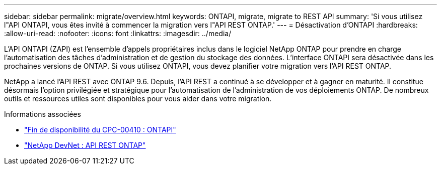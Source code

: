 ---
sidebar: sidebar 
permalink: migrate/overview.html 
keywords: ONTAPI, migrate, migrate to REST API 
summary: 'Si vous utilisez l"API ONTAPI, vous êtes invité à commencer la migration vers l"API REST ONTAP.' 
---
= Désactivation d'ONTAPI
:hardbreaks:
:allow-uri-read: 
:nofooter: 
:icons: font
:linkattrs: 
:imagesdir: ../media/


[role="lead"]
L'API ONTAPI (ZAPI) est l'ensemble d'appels propriétaires inclus dans le logiciel NetApp ONTAP pour prendre en charge l'automatisation des tâches d'administration et de gestion du stockage des données. L'interface ONTAPI sera désactivée dans les prochaines versions de ONTAP. Si vous utilisez ONTAPI, vous devez planifier votre migration vers l'API REST ONTAP.

NetApp a lancé l'API REST avec ONTAP 9.6. Depuis, l'API REST a continué à se développer et à gagner en maturité. Il constitue désormais l'option privilégiée et stratégique pour l'automatisation de l'administration de vos déploiements ONTAP. De nombreux outils et ressources utiles sont disponibles pour vous aider dans votre migration.

.Informations associées
* https://mysupport.netapp.com/info/communications/ECMLP2880232.html["Fin de disponibilité du CPC-00410 : ONTAPI"^]
* https://devnet.netapp.com/restapi.php["NetApp DevNet : API REST ONTAP"^]

